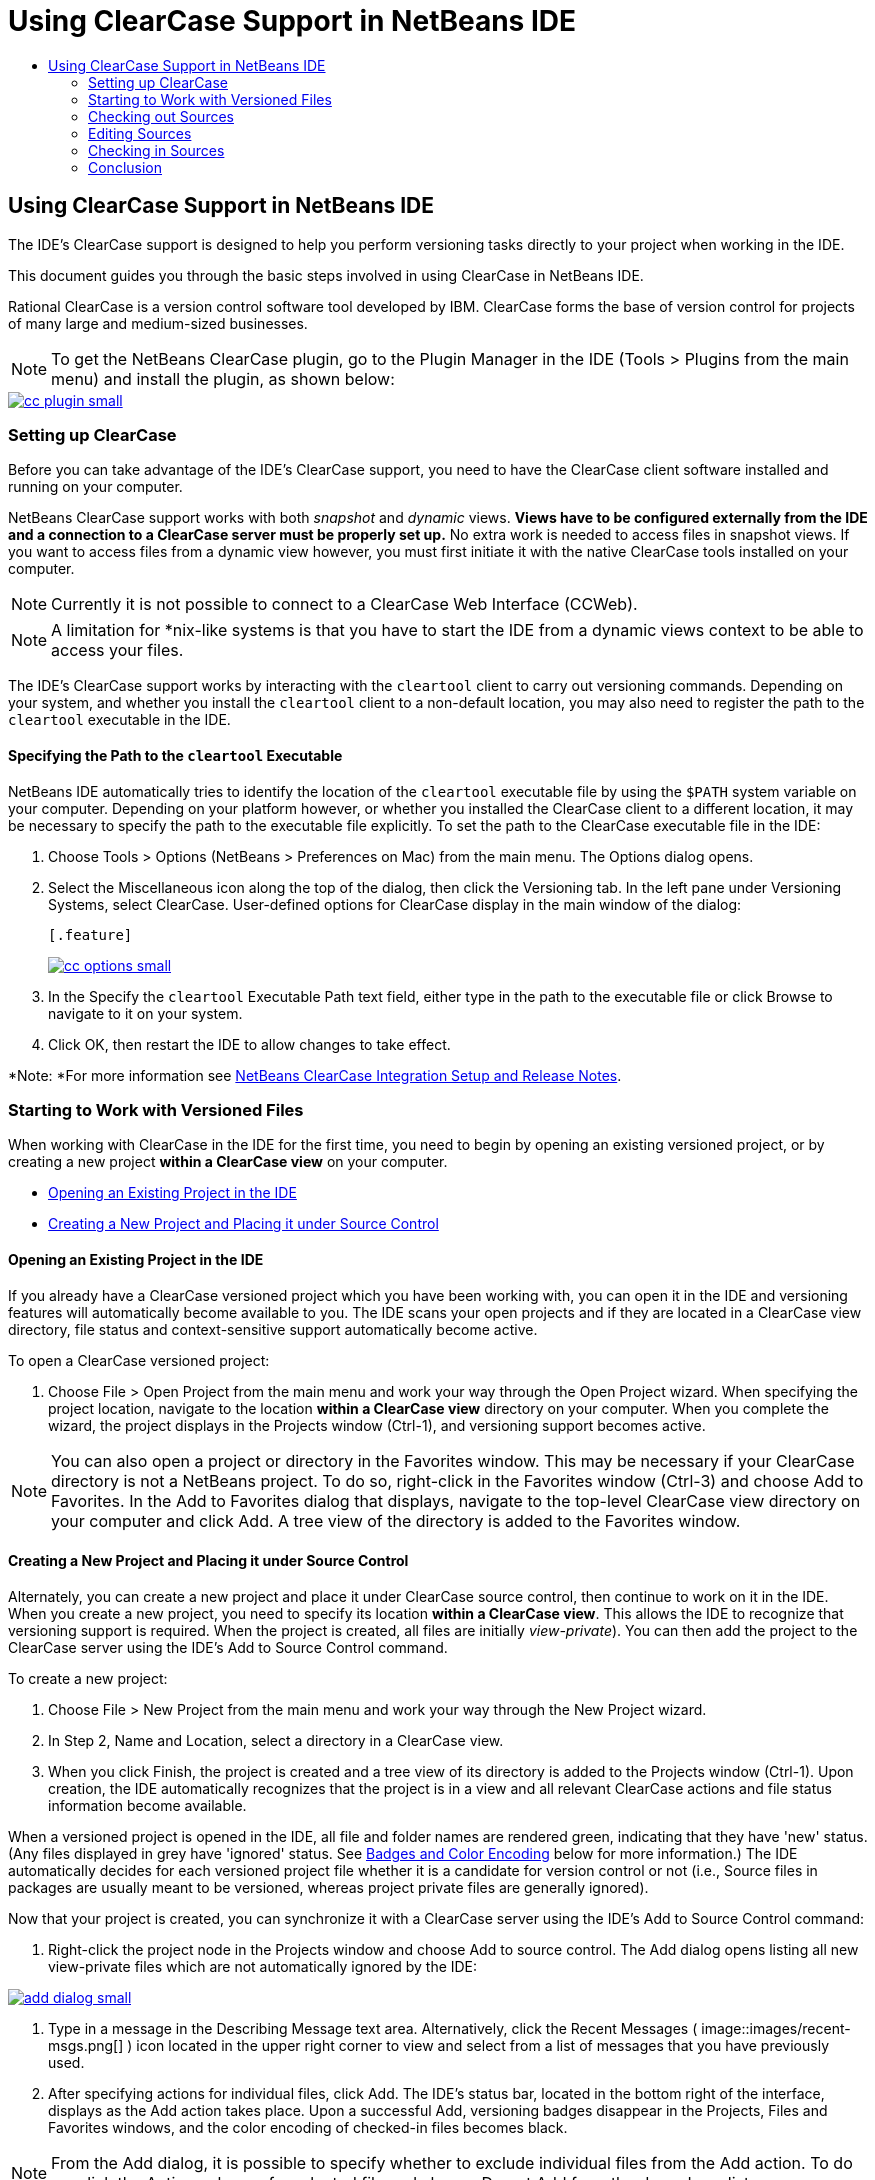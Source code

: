 // 
//     Licensed to the Apache Software Foundation (ASF) under one
//     or more contributor license agreements.  See the NOTICE file
//     distributed with this work for additional information
//     regarding copyright ownership.  The ASF licenses this file
//     to you under the Apache License, Version 2.0 (the
//     "License"); you may not use this file except in compliance
//     with the License.  You may obtain a copy of the License at
// 
//       http://www.apache.org/licenses/LICENSE-2.0
// 
//     Unless required by applicable law or agreed to in writing,
//     software distributed under the License is distributed on an
//     "AS IS" BASIS, WITHOUT WARRANTIES OR CONDITIONS OF ANY
//     KIND, either express or implied.  See the License for the
//     specific language governing permissions and limitations
//     under the License.
//

= Using ClearCase Support in NetBeans IDE
:jbake-type: tutorial
:jbake-tags: tutorials 
:jbake-status: published
:syntax: true
:icons: font
:source-highlighter: pygments
:toc: left
:toc-title:
:description: Using ClearCase Support in NetBeans IDE - Apache NetBeans
:keywords: Apache NetBeans, Tutorials, Using ClearCase Support in NetBeans IDE

== Using ClearCase Support in NetBeans IDE

The IDE's ClearCase support is designed to help you perform versioning tasks directly to your project when working in the IDE.

This document guides you through the basic steps involved in using ClearCase in NetBeans IDE.

Rational ClearCase is a version control software tool developed by IBM. ClearCase forms the base of version control for projects of many large and medium-sized businesses.

NOTE: To get the NetBeans ClearCase plugin, go to the Plugin Manager in the IDE (Tools > Plugins from the main menu) and install the plugin, as shown below:

[.feature]
--
image::images/cc-plugin-small.png[role="left", link="images/cc-plugin.png"]
--

=== Setting up ClearCase

Before you can take advantage of the IDE's ClearCase support, you need to have the ClearCase client software installed and running on your computer.

NetBeans ClearCase support works with both _snapshot_ and _dynamic_ views. *Views have to be configured externally from the IDE and a connection to a ClearCase server must be properly set up.* No extra work is needed to access files in snapshot views. If you want to access files from a dynamic view however, you must first initiate it with the native ClearCase tools installed on your computer.

NOTE: Currently it is not possible to connect to a ClearCase Web Interface (CCWeb).

NOTE: A limitation for *nix-like systems is that you have to start the IDE from a dynamic views context to be able to access your files.

The IDE's ClearCase support works by interacting with the  ``cleartool``  client to carry out versioning commands. Depending on your system, and whether you install the  ``cleartool``  client to a non-default location, you may also need to register the path to the  ``cleartool``  executable in the IDE.

==== Specifying the Path to the  ``cleartool``  Executable

NetBeans IDE automatically tries to identify the location of the  ``cleartool``  executable file by using the  ``$PATH``  system variable on your computer. Depending on your platform however, or whether you installed the ClearCase client to a different location, it may be necessary to specify the path to the executable file explicitly. To set the path to the ClearCase executable file in the IDE:

1. Choose Tools > Options (NetBeans > Preferences on Mac) from the main menu. The Options dialog opens.
2. Select the Miscellaneous icon along the top of the dialog, then click the Versioning tab. In the left pane under Versioning Systems, select ClearCase. User-defined options for ClearCase display in the main window of the dialog:

 [.feature]
--
image::images/cc-options-small.jpg[role="left", link="images/cc-options.jpg"]
--

3. In the Specify the  ``cleartool``  Executable Path text field, either type in the path to the executable file or click Browse to navigate to it on your system.
4. Click OK, then restart the IDE to allow changes to take effect.

*Note: *For more information see link:http://versioncontrol.netbeans.org/clearcase/install.html[+NetBeans ClearCase Integration Setup and Release Notes+].

=== Starting to Work with Versioned Files

When working with ClearCase in the IDE for the first time, you need to begin by opening an existing versioned project, or by creating a new project *within a ClearCase view* on your computer.

* <<opening,Opening an Existing Project in the IDE>>
* <<addingSourceControl,Creating a New Project and Placing it under Source Control>>

==== Opening an Existing Project in the IDE

If you already have a ClearCase versioned project which you have been working with, you can open it in the IDE and versioning features will automatically become available to you. The IDE scans your open projects and if they are located in a ClearCase view directory, file status and context-sensitive support automatically become active.

To open a ClearCase versioned project:

1. Choose File > Open Project from the main menu and work your way through the Open Project wizard. When specifying the project location, navigate to the location *within a ClearCase view* directory on your computer. When you complete the wizard, the project displays in the Projects window (Ctrl-1), and versioning support becomes active.

NOTE: You can also open a project or directory in the Favorites window. This may be necessary if your ClearCase directory is not a NetBeans project. To do so, right-click in the Favorites window (Ctrl-3) and choose Add to Favorites. In the Add to Favorites dialog that displays, navigate to the top-level ClearCase view directory on your computer and click Add. A tree view of the directory is added to the Favorites window.

==== Creating a New Project and Placing it under Source Control

Alternately, you can create a new project and place it under ClearCase source control, then continue to work on it in the IDE. When you create a new project, you need to specify its location *within a ClearCase view*. This allows the IDE to recognize that versioning support is required. When the project is created, all files are initially _view-private_). You can then add the project to the ClearCase server using the IDE's Add to Source Control command.

To create a new project:

1. Choose File > New Project from the main menu and work your way through the New Project wizard.
2. In Step 2, Name and Location, select a directory in a ClearCase view.
3. When you click Finish, the project is created and a tree view of its directory is added to the Projects window (Ctrl-1).
Upon creation, the IDE automatically recognizes that the project is in a view and all relevant ClearCase actions and file status information become available.

When a versioned project is opened in the IDE, all file and folder names are rendered green, indicating that they have 'new' status. (Any files displayed in grey have 'ignored' status. See <<badges,Badges and Color Encoding>> below for more information.) The IDE automatically decides for each versioned project file whether it is a candidate for version control or not (i.e., Source files in packages are usually meant to be versioned, whereas project private files are generally ignored).

Now that your project is created, you can synchronize it with a ClearCase server using the IDE's Add to Source Control command:

1. Right-click the project node in the Projects window and choose Add to source control. The Add dialog opens listing all new view-private files which are not automatically ignored by the IDE:

[.feature]
--
image::images/add-dialog-small.jpg[role="left", link="images/add-dialog.jpg"]
--

2. Type in a message in the Describing Message text area. Alternatively, click the Recent Messages ( image::images/recent-msgs.png[] ) icon located in the upper right corner to view and select from a list of messages that you have previously used.
3. After specifying actions for individual files, click Add. The IDE's status bar, located in the bottom right of the interface, displays as the Add action takes place. Upon a successful Add, versioning badges disappear in the Projects, Files and Favorites windows, and the color encoding of checked-in files becomes black.

NOTE: From the Add dialog, it is possible to specify whether to exclude individual files from the Add action. To do so, click the Action column of a selected file and choose Do not Add from the drop-down list.

=== Checking out Sources

Once you have a ClearCase versioned project opened in the IDE, you can begin making changes to sources. Modifying ClearCase versioned files requires them to be checked out or _hijacked_ first. NetBeans ClearCase support provides two ways to achieve this:

* *Manually*: Simply right-click a file node and choose ClearCase > Checkout (or ClearCase > Hijack).
* *Using the On Demand Checkout feature*: Each time an action occurs that requires a file to be writable, the IDE automatically runs the relevant ClearCase command (e.g. changing file contents in the editor for the first time or running a refactoring action).

The On Demand Checkout feature can be fine-tuned using the On Demand checkout option in <<ccOptions,ClearCase Options dialog>>.

=== Editing Sources

As with any project opened in NetBeans IDE, you can open files in the Source Editor by double-clicking their nodes, as they appear in the IDE's windows (e.g. Projects (Ctrl-1), Files (Ctrl-2), Favorites (Ctrl-3) windows).

When working with sources in the IDE, there are various UI components at your disposal, which aid in both viewing and operating version control commands:

* <<viewingChanges,Viewing Changes in the Source Editor>>
* <<viewingFileStatus,Viewing File Status Information>>
* <<comparing,Comparing File Versions>>

==== Viewing Changes in the Source Editor

When you open a versioned file in the IDE's Source Editor, you can view real-time changes occurring to your file as you modify it against your previously checked-out version from the repository. As you work, the IDE uses color encoding in the Source Editor's margins to convey the following information:

|===
|*Blue* (       ) |Indicates lines that have been changed since the earlier version. 

|*Green* (       ) |Indicates lines that have been added since the earlier version. 

|*Red* (       ) |Indicates lines that have been removed since the earlier version. 
|===

The Source Editor's left margin shows changes occurring on a line-by-line basis. When you modify a given line, changes are immediately shown in the left margin.

You can click on a color grouping in the margin to revert the newly made changes. For example, the screen capture below left shows widgets available to you when clicking a red icon, indicating that lines have been removed from your checked out file.

The Source Editor's right margin provides you with an overview that displays changes made to your file as a whole, from top to bottom. Color encoding is generated immediately when you make changes to your file.

Note that you can click on a specific point within the margin to bring your inline cursor immediately to that location in the file. To view the number of lines affected, hover your mouse over the colored icons in the right margin:

|===
|[.feature]
--
image::images/left-ui-small.png[role="left", link="images/left-ui.png"]
--
 
*Left margin* |image::images/right-ui.png[title="Versioning color encoding displays in editor's right margin"] 
*Right margin* 
|===

==== Viewing File Status Information

When you are working in the Projects (Ctrl-1), Files (Ctrl-2), Favorites (Ctrl-3), or Versioning windows, the IDE provides several visual features that aid in viewing status information about your files. In the example below, notice how the badge (e.g. image::images/blue-badge.png[]), color of the file name, and adjacent status label, all coincide with each other to provide you with a simple but effective way to keep track of versioning information on your files:

image::images/badge-example.jpg[title="blue versioning badge displays in Favorites window"]

Badges, color coding, file status labels, and perhaps most importantly, the Versioning window all contribute to your ability to effectively view and manage and versioning information in the IDE.

* <<badges,Badges and Color Coding>>
* <<fileStatus,File Status Labels>>
* <<versioning,The Versioning Window>>

===== Badges and Color Coding

Badges are applied to project, folder, and package nodes and inform you of the status of files contained within that node:

The following table displays the color scheme used for badges:

|===
|UI Component |Description 

|*Blue Badge* (image::images/blue-badge.png[]) |Indicates the presence of files or folders that have been checkedout, hijacked or added. For packages, this badge applies only to the package itself and not its subpackages. For projects or folders, the badge indicates changes within that item, or any of the contained subfolders. 
|===

Color coding is applied to file names in order to indicate their current status:

|===
|Color |Example |Description 

|*Blue* |image::images/blue-text.png[] |Indicates that the file has been checked out. 

|*Green* |image::images/green-text.png[] |Indicates that the file is new and has not been added to source control yet. 

|*Gray* |image::images/gray-text.png[] |Indicates that the file is ignored by ClearCase and will not be included in versioning commands (e.g. Add to Source Control or Checkin). Files can only be made to be ignored if they have not yet been versioned. 

|*Strike-Through* |image::images/strike-through-text.png[] |Indicates that the file is excluded from checkin or Add to Source Control operations. Strike-through text only appears in specific locations, such as the Versioning window, checkin dialog and Add to Source Control dialog, when you choose to exclude individual files from an action. Such files are still affected by other ClearCase commands, such as Update. 
|===

===== File Status Labels

File status labels provide a textual indication of the status of versioned files in the IDE's windows. By default, the IDE displays status (new, reserved, unreserved, ignored, etc.) information in gray text to the right of files, as they are listed in windows. You can, however, modify this format to suit your own needs. For example, if you want to add version selectors to status labels, do the following:

1. Choose Tools > Options (NetBeans > Preferences on Mac) from the main menu. The Options window opens.
2. Select the Miscellaneous button along the top of the window, then click the Versioning tab beneath it. Make sure ClearCase is selected beneath Versioning Systems in the left panel. (See the above <<ccOptions,screen capture>> for reference.)
3. Click the Add Variable button to the right of the status label Format text field. In the Add Variable dialog that displays, select the  ``{version}``  variable, then click OK. The version variable is added to the status label Format text field.
4. To reformat status labels so that only status and version selector display to the right of files, rearrange the contents of the Status Label Format text field to the following:

[source,java]
----

[{status}; {version}]
----
Click OK. Status labels now list file status and version selector (where applicable):

image::images/file-labels.jpg[title="file labels display next to file names"]

File status labels can be toggled on and off by choosing View > Show Versioning Labels from the main menu.

===== The Versioning Window

The ClearCase Versioning window provides you with a real-time list of all of the changes made to files within a selected folder of your local working copy. It opens by default in the bottom panel of the IDE, listing new, checked out, or hijacked files.

To open the Versioning window, select a versioned file or folder (e.g. from the Projects, Files, or Favorites window) and either choose ClearCase > Show Changes from the right-click menu, or choose Versioning > Show Changes from the main menu. The following window appears in the bottom of the IDE:

[.feature]
--
image::images/versioning-window-small.jpg[role="left", link="images/versioning-window.jpg"]
--

By default, the Versioning window displays a list of all files within the selected package or folder that exhibit a noteworthy status (i.e., new, reserved, unreserved, etc.). You can click the column headings above the listed files to sort the files by name, status, location or rule.

The Versioning window toolbar also includes buttons that enable you to invoke the most common ClearCase tasks on all files displayed in the list. The following table lists the ClearCase commands available in the toolbar of the Versioning window:

|===
|Icon |Name |Function 

|image::images/refresh.png[] |*Refresh Status* |Refreshes the status of the selected files and folders. Files displayed in the Versioning window can be refreshed to reflect any changes that may have been made externally. 

|image::images/diff.png[] |*Diff All* |Opens the Diff Viewer providing you with a side-by-side comparison of your local changes with versions maintained in the repository. 

|image::images/update.png[] |*Update All* |Updates all selected files. (Applies only to snapshot views.) 

|image::images/commit.png[] |*checkin All* |Enables you to check in local changes. 
|===

You can access other ClearCase commands in the Versioning window by selecting a table row that corresponds to a file, and choosing a command from the right-click menu:

image::images/versioning-right-click.jpg[title="Right-click menu displays on a selected file in the Versioning window"]

For example, you can perform the following actions on a file:

|===
|* *Show Annotations*: 

Displays author and revision number information in the left margin of files opened in the Source Editor.
 |[.feature]
--
image::images/annotations-small.jpg[role="left", link="images/annotations.jpg"]
--
 

|* *Exclude from Checkin*: 

Allows you to mark the file to be excluded when performing a checkin.
 |image::images/exclude-from-checkin.jpg[title="Files are marked as excluded in the Checkin dialog"] 
|===

==== Comparing File Versions

Comparing file versions is a common task when working with versioned projects. The IDE enables you to compare versions by using the Diff command, which is available from the right-click menu of a selected item (ClearCase > Diff), as well as from the Versioning window. In the Versioning window, you can perform diffs by either double-clicking a listed file, otherwise you can click the Diff All icon (image::images/diff.png[]) located in the toolbar at the top.

When you perform a diff, a graphical Diff Viewer opens for the selected file(s) in the IDE's main window. The Diff Viewer displays two copies in side-by-side panels:

[.feature]
--
image::images/diff-viewer-small.jpg[role="left", link="images/diff-viewer.jpg"]
--

The Diff Viewer makes use of the same <<viewingChanges,color encoding>> used elsewhere to display version control changes. In the screen capture displayed above, the green block indicates content that has been added to the more current version. The red block indicates that content from the earlier version has been removed from the later. Blue indicates that changes have occurred within the highlighted line(s).

Also, when performing a diff on a group of files, such as on a project, package, or folder, or when clicking Diff All (image::images/diff.png[]), you can switch between diffs by clicking files listed in the upper region of the Diff Viewer.

The Diff Viewer also provides you with the following functionality:

* <<makeChanges,Make Changes to your checked out file>>
* <<navigateDifferences,Navigate Among Differences>>

===== Make Changes to your checked out file

If you are performing a diff on checked out files, it is possible to make changes directly from within the Diff Viewer. To do so, you can either place your cursor within the right pane of the Diff Viewer and modify your file accordingly, otherwise make use of the inline icons that display adjacent to each highlighted change:

|===
|*Replace* (image::images/insert.png[]): |Inserts the highlighted text from the previous versions into the checked out version 

|*Move All* (image::images/arrow.png[]): |Reverts the file's checkedout version to the state of the selected previous version 

|*Remove* (image::images/remove.png[]): |Removes the highlighted text from the checked out version so that it mirrors the previous version 
|===

===== Navigate among Differences between Compared Files

If your diff contains multiple differences, you can navigate among them by using the arrow icons displayed in the toolbar. The arrow icons enable you to view differences as they appear from top to bottom:

|===
|*Previous* (image::images/diff-prev.png[]): |Goes to previous difference displayed in the diff 

|*Next* (image::images/diff-next.png[]): |Goes to next difference displayed in the diff 
|===

=== Checking in Sources

After making changes to sources, you check them in to the repository. The IDE enables you to call the checkin command in the following ways:

* From the Projects, Files or Favorites windows, right-click new or checked-out items and choose ClearCase > Checkin.
* From the Versioning window or Diff Viewer, click the Checkin All (image::images/commit.png[]) button located in the toolbar.

The Checkin dialog opens, listing:

* all checked-out files
* all new files, which will be automatically added to source control first (i.e., view-private files which are not yet versioned and are not ignored by the IDE).

[.feature]
--
image::images/checkin-dialog-small.png[role="left", link="images/checkin-dialog.png"]
--

From the Checkin dialog, it is possible to specify whether to exclude individual files from the checkin. To do so, click the Checkin Action column of a selected file and choose Exclude from Checkin from the drop-down list.

To perform the checkin:

1. Type in a checkin message in the Checkin Message text area. Alternatively, click the Recent Messages ( image::images/recent-msgs.png[] ) icon located in the upper right corner to view and select from a list of messages that you have previously used.
2. After specifying actions for individual files, click Checkin. The IDE executes the checkin. The IDE's status bar, located in the bottom right of the interface, displays as the checkin action takes place. Upon a successful checkin, versioning badges disappear in the Projects, Files and Favorites windows, and the color encoding of checked-in files returns to black.
link:/about/contact_form.html?to=3&subject=Feedback:%20Using%20ClearCase%20Support%20in%20NetBeans%20IDE[+Send Feedback on This Tutorial+]

=== Conclusion

This concludes the Guided Tour of ClearCase for the NetBeans IDE. This document demonstrated how to perform basic versioning tasks in the IDE by guiding you through the standard workflow when using the IDE's ClearCase support.
